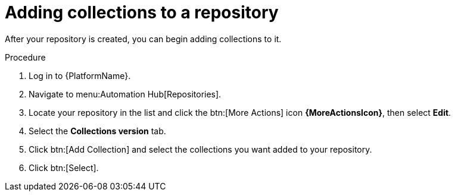 // Module included in the following assemblies:
// assembly-basic-repo-management.adoc

[id="proc-adding-collections-repository"]

= Adding collections to a repository

After your repository is created, you can begin adding collections to it.

.Procedure
. Log in to {PlatformName}.
. Navigate to menu:Automation Hub[Repositories].
. Locate your repository in the list and click the btn:[More Actions] icon *{MoreActionsIcon}*, then select *Edit*.
. Select the *Collections version* tab.
. Click btn:[Add Collection] and select the collections you want added to your repository.
. Click btn:[Select].
